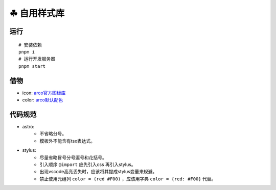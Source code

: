 ===========
☘ 自用样式库
===========

.. highlight:: bash


运行
======
::

    # 安装依赖
    pnpm i
    # 运行开发服务器
    pnpm start



借物
======
* icon: `arco官方图标库 <https://arco.design/iconbox/lib/89/0/>`_
* color: `arco默认配色 <https://arco.design/palette/list>`_


代码规范
============
* astro:
    - 不省略分号。
    - 模板外不能含有tsx表达式。
* stylus:
    - 尽量省略冒号分号逗号和花括号。
    - 引入顺序 ``@import`` 应先引入css 再引入stylus。
    - 出现vscode高亮丢失时，应该将其提成stylus变量来规避。
    - 禁止使用元组列 ``color = (red #F00)`` ，应该用字典 ``color = {red: #F00}`` 代替。